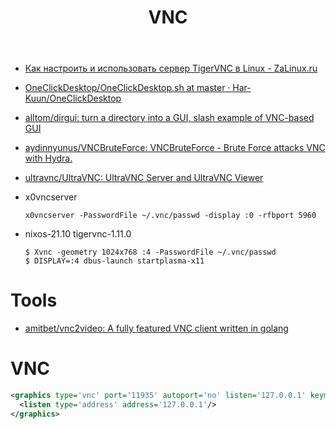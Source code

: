 :PROPERTIES:
:ID:       04745eed-dd16-47ec-ae7b-5123ecd39246
:END:
#+title: VNC

- [[https://zalinux.ru/?p=3905][Как настроить и использовать сервер TigerVNC в Linux - ZaLinux.ru]]
- [[https://github.com/Har-Kuun/OneClickDesktop/blob/master/OneClickDesktop.sh][OneClickDesktop/OneClickDesktop.sh at master · Har-Kuun/OneClickDesktop]]
- [[https://github.com/alltom/dirgui][alltom/dirgui: turn a directory into a GUI, slash example of VNC-based GUI]]
- [[https://github.com/aydinnyunus/VNCBruteForce][aydinnyunus/VNCBruteForce: VNCBruteForce - Brute Force attacks VNC with Hydra.]]
- [[https://github.com/ultravnc/ultravnc][ultravnc/UltraVNC: UltraVNC Server and UltraVNC Viewer]]
- x0vncserver
  : x0vncserver -PasswordFile ~/.vnc/passwd -display :0 -rfbport 5960

- nixos-21.10 tigervnc-1.11.0
  : $ Xvnc -geometry 1024x768 :4 -PasswordFile ~/.vnc/passwd
  : $ DISPLAY=:4 dbus-launch startplasma-x11

* Tools
- [[https://github.com/amitbet/vnc2video][amitbet/vnc2video: A fully featured VNC client written in golang]]

* VNC
#+begin_src xml
  <graphics type='vnc' port='11935' autoport='no' listen='127.0.0.1' keymap='en-us'>
    <listen type='address' address='127.0.0.1'/>
  </graphics>
#+end_src
